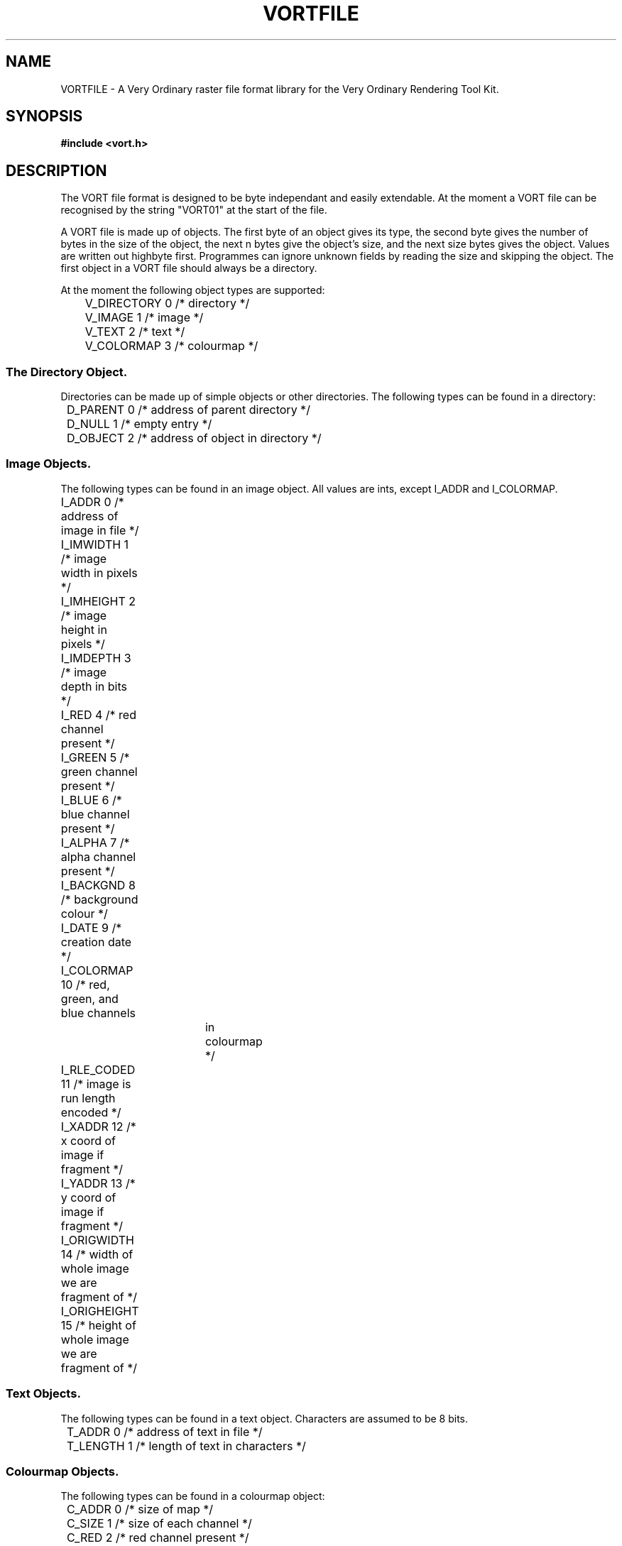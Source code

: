 .TH VORTFILE 5  "5 December 1990" "VORT 2.2"
.UC 4
.SH NAME
VORTFILE \- A Very Ordinary raster file format library for the
Very Ordinary Rendering Tool Kit.
.SH SYNOPSIS
.B #include <vort.h>

.SH DESCRIPTION
.LP
The VORT file format is designed to be byte independant and easily
extendable. At the moment a VORT file can be recognised by the
string "VORT01" at the start of the file.
.LP
A VORT file is made up of objects. The first byte of an object
gives its type, the second byte gives the number of bytes in
the size of the object, the next n bytes give the object's size, and
the next size bytes gives the object. Values are written out
highbyte first. Programmes can ignore unknown fields by reading the
size and skipping the object. The first object in a VORT file should
always be a directory.
.LP
At the moment the following object types are supported:
.nf
	V_DIRECTORY     0       /* directory */
	V_IMAGE         1       /* image */
	V_TEXT          2       /* text */
	V_COLORMAP      3       /* colourmap */
.fi
.SS The Directory Object.
.LP
Directories can be made up of simple objects or other directories. The
following types can be found in a directory:
.nf
	D_PARENT        0       /* address of parent directory */
	D_NULL          1       /* empty entry */
	D_OBJECT        2       /* address of object in directory */
.fi
.SS Image Objects.
.LP
The following types can be found in an image object. All values
are ints, except I_ADDR and I_COLORMAP.
.nf
	I_ADDR          0       /* address of image in file */
	I_IMWIDTH       1       /* image width in pixels */
	I_IMHEIGHT      2       /* image height in pixels */
	I_IMDEPTH       3       /* image depth in bits */
	I_RED           4       /* red channel present */
	I_GREEN         5       /* green channel present */
	I_BLUE          6       /* blue channel present */
	I_ALPHA         7       /* alpha channel present */
	I_BACKGND       8       /* background colour */
	I_DATE          9       /* creation date */
	I_COLORMAP      10      /* red, green, and blue channels
				in colourmap */
	I_RLE_CODED     11      /* image is run length encoded */
	I_XADDR         12      /* x coord of image if fragment */
	I_YADDR         13      /* y coord of image if fragment */
	I_ORIGWIDTH     14      /* width of whole image we are fragment of */
	I_ORIGHEIGHT    15      /* height of whole image we are fragment of */
.fi
.SS Text Objects.
.LP
The following types can be found in a text object. Characters are assumed
to be 8 bits.
.nf
	T_ADDR          0       /* address of text in file */
	T_LENGTH        1       /* length of text in characters */
.fi
.SS Colourmap Objects.
The following types can be found in a colourmap object:
.nf
	C_ADDR          0       /* size of map */
	C_SIZE          1       /* size of each channel */
	C_RED           2       /* red channel present */
	C_GREEN         3       /* green channel present */
	C_BLUE          4       /* blue channel present */
.fi
.SS Making extensions.
.LP
People wishing to add fields to the file format should get in touch
with echidna@ecr.mu.oz.au before doing so.
.SH "SEE ALSO"
.IR art (1),
.IR disp (1),
.IR movie (1),
.IR vortinfo (1),
.IR targ2vort (1),
.IR vort2ps (1),
.IR median (1),
.IR mulmcut (1),
.IR greyscale (1),
.IR vort (3),
.IR gamma (1).
